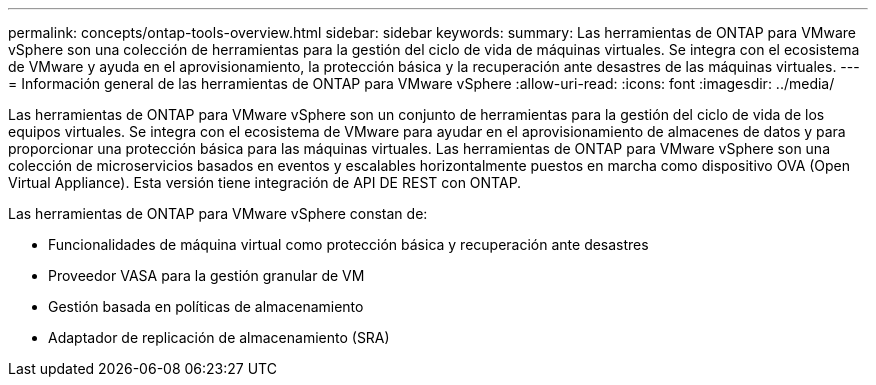---
permalink: concepts/ontap-tools-overview.html 
sidebar: sidebar 
keywords:  
summary: Las herramientas de ONTAP para VMware vSphere son una colección de herramientas para la gestión del ciclo de vida de máquinas virtuales. Se integra con el ecosistema de VMware y ayuda en el aprovisionamiento, la protección básica y la recuperación ante desastres de las máquinas virtuales. 
---
= Información general de las herramientas de ONTAP para VMware vSphere
:allow-uri-read: 
:icons: font
:imagesdir: ../media/


[role="lead"]
Las herramientas de ONTAP para VMware vSphere son un conjunto de herramientas para la gestión del ciclo de vida de los equipos virtuales. Se integra con el ecosistema de VMware para ayudar en el aprovisionamiento de almacenes de datos y para proporcionar una protección básica para las máquinas virtuales. Las herramientas de ONTAP para VMware vSphere son una colección de microservicios basados en eventos y escalables horizontalmente puestos en marcha como dispositivo OVA (Open Virtual Appliance). Esta versión tiene integración de API DE REST con ONTAP.

Las herramientas de ONTAP para VMware vSphere constan de:

* Funcionalidades de máquina virtual como protección básica y recuperación ante desastres
* Proveedor VASA para la gestión granular de VM
* Gestión basada en políticas de almacenamiento
* Adaptador de replicación de almacenamiento (SRA)

